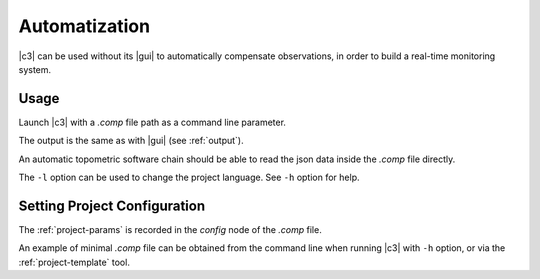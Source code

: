 .. _automatization:

==============
Automatization
==============

|c3| can be used without its |gui| to automatically compensate observations, in order to build a real-time monitoring system.

.. _run-auto:

Usage
-------------------------

Launch |c3| with a *.comp* file path as a command line parameter.

The output is the same as with |gui| (see :ref:`output`).

An automatic topometric software chain should be able to read the json data inside the *.comp* file directly.

The ``-l`` option can be used to change the project language. See ``-h`` option for help.

.. _project-params-auto:

Setting Project Configuration
------------------------------

The :ref:`project-params` is recorded in the *config* node of the *.comp* file.

An example of minimal *.comp* file can be obtained from the command line
when running |c3| with ``-h`` option, or via the :ref:`project-template` tool.
